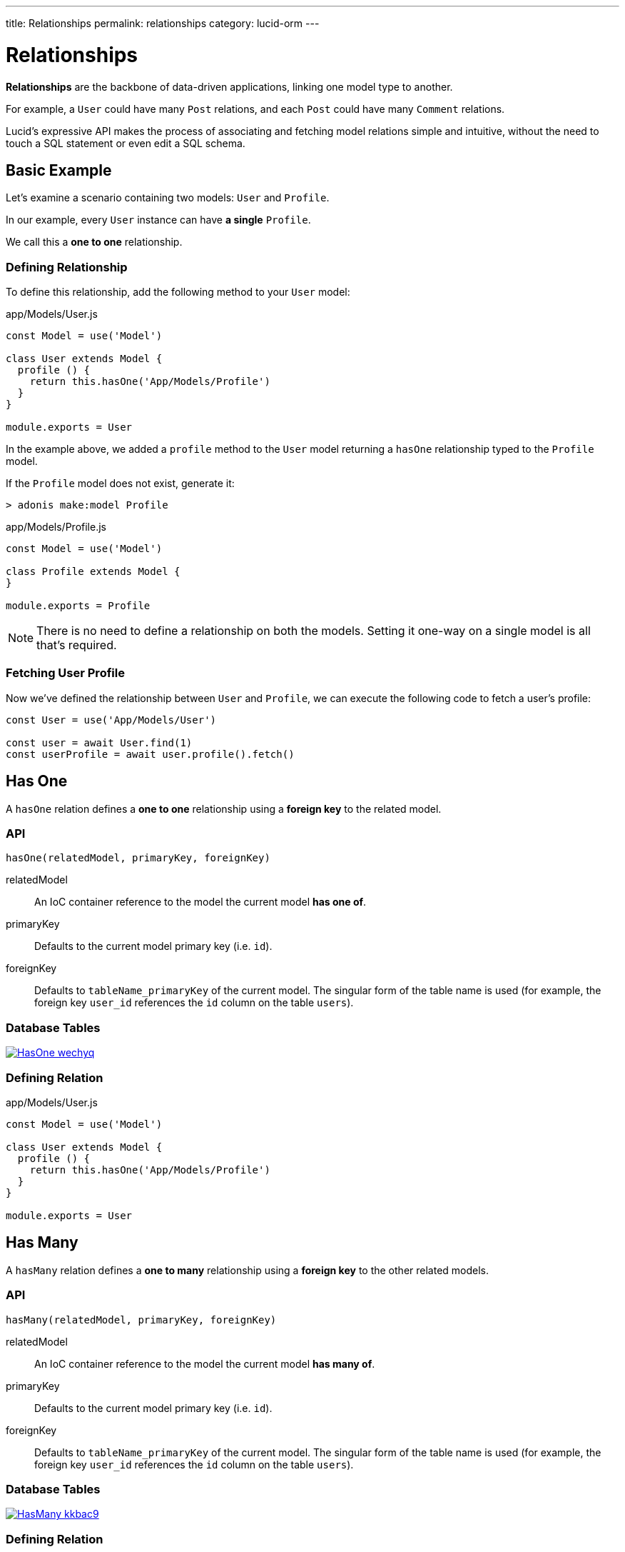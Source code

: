---
title: Relationships
permalink: relationships
category: lucid-orm
---

= Relationships

toc::[]

*Relationships* are the backbone of data-driven applications, linking one model type to another.

For example, a `User` could have many `Post` relations, and each `Post` could have many `Comment` relations.

Lucid's expressive API makes the process of associating and fetching model relations simple and intuitive, without the need to touch a SQL statement or even edit a SQL schema.

== Basic Example
Let’s examine a scenario containing two models: `User` and `Profile`.

In our example, every `User` instance can have *a single* `Profile`.

We call this a *one to one* relationship.

=== Defining Relationship
To define this relationship, add the following method to your `User` model:

.app/Models/User.js
[source, js]
----
const Model = use('Model')

class User extends Model {
  profile () {
    return this.hasOne('App/Models/Profile')
  }
}

module.exports = User
----

In the example above, we added a `profile` method to the `User` model returning a `hasOne` relationship typed to the `Profile` model.

If the `Profile` model does not exist, generate it:

[source, bash]
----
> adonis make:model Profile
----

.app/Models/Profile.js
[source, js]
----
const Model = use('Model')

class Profile extends Model {
}

module.exports = Profile
----

NOTE: There is no need to define a relationship on both the models. Setting it one-way on a single model is all that's required.

=== Fetching User Profile
Now we've defined the relationship between `User` and `Profile`, we can execute the following code to fetch a user's profile:

[source, js]
----
const User = use('App/Models/User')

const user = await User.find(1)
const userProfile = await user.profile().fetch()
----

== Has One
A `hasOne` relation defines a *one to one* relationship using a *foreign key* to the related model.

=== API
[source, js]
----
hasOne(relatedModel, primaryKey, foreignKey)
----

relatedModel::
An IoC container reference to the model the current model *has one of*.

primaryKey::
Defaults to the current model primary key (i.e. `id`).

foreignKey::
Defaults to `tableName_primaryKey` of the current model. The singular form of the table name is used (for example, the foreign key `user_id` references the `id` column on the table `users`).

=== Database Tables
link:http://res.cloudinary.com/adonisjs/image/upload/q_100/v1502900169/HasOne_wechyq.png[image:http://res.cloudinary.com/adonisjs/image/upload/q_100/v1502900169/HasOne_wechyq.png[], window="_blank"]

=== Defining Relation
.app/Models/User.js
[source, js]
----
const Model = use('Model')

class User extends Model {
  profile () {
    return this.hasOne('App/Models/Profile')
  }
}

module.exports = User
----


== Has Many
A `hasMany` relation defines a *one to many* relationship using a *foreign key* to the other related models.

=== API
[source, js]
----
hasMany(relatedModel, primaryKey, foreignKey)
----

relatedModel::
An IoC container reference to the model the current model *has many of*.

primaryKey::
Defaults to the current model primary key (i.e. `id`).

foreignKey::
Defaults to `tableName_primaryKey` of the current model. The singular form of the table name is used (for example, the foreign key `user_id` references the `id` column on the table `users`).

=== Database Tables
link:http://res.cloudinary.com/adonisjs/image/upload/q_100/v1502900449/HasMany_kkbac9.png[image:http://res.cloudinary.com/adonisjs/image/upload/q_100/v1502900449/HasMany_kkbac9.png[], window="_blank"]

=== Defining Relation
.app/Models/User.js
[source, js]
----
const Model = use('Model')

class User extends Model {
  posts () {
    return this.hasMany('App/Models/Post')
  }
}

module.exports = User
----

== Belongs To
The `belongsTo` relationship is the inverse of the xref:_has_one[hasOne] relationship and is applied on the other end of the relation.

Continuing with our `User` and `Profile` example, the `Profile` model belongs to the `User` model, and thus has the `belongsTo` relationship defined on it.

=== API
[source, js]
----
belongsTo(relatedModel, primaryKey, foreignKey)
----

relatedModel::
An IoC container reference to the model the current model *belongs to*.

primaryKey::
Defaults to the related model foreign key (in our `Profile` belongs to `User` example, this would be `user_id`).

foreignKey::
Defaults to the related model primary key.

=== Database Tables
link:http://res.cloudinary.com/adonisjs/image/upload/q_100/v1502900684/BelongsTo_fwqdc3.png[image:http://res.cloudinary.com/adonisjs/image/upload/q_100/v1502900684/BelongsTo_fwqdc3.png[], window="_blank"]

=== Defining Relation
.app/Models/Profile.js
[source, js]
----
const Model = use('Model')

class Profile extends Model {
  user () {
    return this.belongsTo('App/Models/User')
  }
}

module.exports = Profile
----

== Belongs To Many
The `belongsToMany` relationship allows you to define *many to many* relationships on both the models.

For example:

[ol-shrinked]
1. A `User` can have many `Car` models.
2. A `Car` can have many `User` models (i.e. owners) during its lifespan.

As both `User` and `Car` can have many relations of the other model, we say that each model *belongs to many* of the other model.

When defining a `belongsToMany` relationship, we don't store a foreign key on either of our model tables as we did for `hasOne` and `hasMany` relationships.

Instead, we must rely on a third, intermediary table called a *pivot table*.

NOTE: You can create pivot tables using link:migrations[migration files].

=== API
[source, js]
----
belongsToMany(
  relatedModel,
  foreignKey,
  relatedForeignKey,
  primaryKey,
  relatedPrimaryKey
)
----

relatedModel::
An IoC container reference to the model the current model *has many of*.

foreignKey::
Defaults to the current model foreign key (in our `User` belongs to many `Car` example, this would be `user_id`).

relatedForeignKey::
Defaults to the related model foreign key (in our `User` belongs to many `Car` example, this would be `car_id`).

primaryKey::
Defaults to the current model primary key (i.e. `id`).

relatedPrimaryKey::
Defaults to the related model primary key (i.e. `id`).

=== Database Tables

link:http://res.cloudinary.com/adonisjs/image/upload/q_100/v1502903344/BelongsToMany_ngg7oj.png[image:http://res.cloudinary.com/adonisjs/image/upload/q_100/v1502903344/BelongsToMany_ngg7oj.png[], window="_blank"]

=== Defining Relation
.app/Models/Car.js
[source, js]
----
const Model = use('Model')

class User extends Model {
  cars () {
    return this.belongsToMany('App/Models/Car')
  }
}

module.exports = User
----

In the example above, the table named `car_user` is the *pivot table* storing the unique relationship between `Car` and `User` model primary keys.

==== pivotTable
By default, pivot table names are derived by sorting *lowercased* related model names in *alphabetical order* and joining them with a `_` character (e.g. `User` + `Car` = `car_user`).

To set a custom pivot table name, call `pivotTable` in the relationship definition:

[source, js]
----
cars () {
  return this
    .belongsToMany('App/Models/Car')
    .pivotTable('user_cars')
}
----

==== withTimestamps
By default, pivot tables aren't assumed to have timestamps.

To enable timestamps, call `withTimestamps` in the relationship definition:

[source, js]
----
cars () {
  return this
    .belongsToMany('App/Models/Car')
    .withTimestamps()
}
----

==== withPivot
By default, only foreign keys are returned from a pivot table.

To return other pivot table fields, call `withPivot` in the relationship definition:

[source, js]
----
cars () {
  return this
    .belongsToMany('App/Models/Car')
    .withPivot(['is_current_owner'])
}
----

==== pivotModel
For more control over queries made to a pivot table, you can bind a *pivot model*:

[source, js]
----
cars () {
  return this
    .belongsToMany('App/Models/Car')
    .pivotModel('App/Models/UserCar')
}
----

.app/Models/UserCar.js
[source, js]
----
const Model = use('Model')

class UserCar extends Model {
  static boot () {
    super.boot()
    this.addHook('beforeCreate', (userCar) => {
      userCar.is_current_owner = true
    })
  }
}

module.exports = UserCar
----

In the example above, `UserCar` is a regular Lucid model.

With a pivot model assigned, you can use lifecycle link:database-hooks[hooks], link:database-getters-setters[getters/setters], etc.

NOTE: After calling `pivotModel` you cannot call the `pivotTable` and `withTimestamps` methods. Instead, you are required to set those values on the pivot model itself.

== Many Through
The `manyThrough` relationship is a convenient way to define an *indirect* relation.

For example:

[ol-shrinked]
1. A `User` belongs to a `Country`.
2. A `User` has many `Post` models.

Using `manyThrough`, you can fetch all `Post` models for a given `Country`.

=== API
[source, js]
----
manyThrough(
  relatedModel,
  relatedMethod,
  primaryKey,
  foreignKey
)
----

relatedModel::
An IoC container reference to the model the current model *needs access through* to reach the indirectly related model.

relatedMethod::
The relationship method called on `relatedModel` to fetch the indirectly related model results through.

primaryKey::
Defaults to the current model primary key (i.e. `id`).

foreignKey::
Defaults to the foreign key for the current model (in our `Posts` through `Country` example, this would be `country_id`).

=== Database Tables
link:http://res.cloudinary.com/adonisjs/image/upload/q_100/v1502905066/HasManyThrough_dcr86k.png[image:http://res.cloudinary.com/adonisjs/image/upload/q_100/v1502905066/HasManyThrough_dcr86k.png[], window="_blank"]

=== Defining Relations
The relationships need defining on both primary and intermediary models.

Continuing with our `Posts` through `Country` example, let's define the required `hasMany` relationship on the intermediary `User` model:

.app/Models/User.js
[source, js]
----
const Model = use('Model')

class User extends Model {
  posts () {
    return this.hasMany('App/Models/Post')
  }
}
----

Finally, define the `manyThrough` relationship on the primary `Country` model:

.app/Models/Country.js
[source, js]
----
const Model = use('Model')

class Country extends Model {
  posts () {
    return this.manyThrough('App/Models/User', 'posts')
  }
}
----

In the example above, the second parameter is a reference to the `posts` method on the `User` model. 

NOTE: The `relatedMethod` parameter must always be passed to the `manyThrough` method for a *many through* relationship to work.

== Querying Data
Querying related data is greatly simplified by Lucid's intuitive API, providing a consistent interface for all types of model relationships.

If a `User` has many `Post` models, we can fetch all posts for user `id=1` like so:

[source, js]
----
const User = use('App/Models/User')

const user = await User.find(1)
const posts = await user.posts().fetch()
----

Add runtime constraints by calling link:lucid#_query_builder[Query Builder] methods like a typical query:

[source, js]
----
const user = await User.find(1)

// published posts
const posts = await user
  .posts()
  .where('is_published', true)
  .fetch()
----

The above example fetches all published posts for user `id=1`.

=== Querying Pivot Table
You can add `where` clauses for `belongsToMany` pivot tables like so:

[source, js]
----
const user = await User.find(1)

const cars = await user
  .cars()
  .wherePivot('is_current_owner', true)
  .fetch()
----

The above example fetches all cars where their current owner is user `id=1`.

The methods `whereInPivot` and `orWherePivot` are also available.

== Eager Loading
When you want to fetch relations for more than one base relation (e.g. posts for more than one user), *eager loading* is the preferred way to do so.

*Eager loading* is the concept of fetching relationships with the minimum database queries possible in an attempt to avoid the link:https://secure.phabricator.com/book/phabcontrib/article/n_plus_one/#overview[`n+1` problem, window="_blank"].

*Without eager loading*, using the techniques discussed previously in this section:

.Not Recommended
[source, js]
----
const User = use('App/Models/User')

const users = await User.all()
const posts = []

for (let user of users) {
  const userPosts = await user.posts().fetch()
  posts.push(userPosts)
}
----

The above example makes `n+1` queries to the database, where `n` is the number of users. Looping through a large number of users would result in a large sequence of queries made to the database, which is hardly ideal!

*With eager loading*, only 2 queries are required to fetch all users and their posts:

.Recommended
[source, js]
----
const User = use('App/Models/User')

const users = await User
  .query()
  .with('posts')
  .fetch()
----

The `with` method eager loads the passed relation as part of the original payload, so running `users.toJSON()` will now return an output like so:

.JSON Output
[source, js]
----
[
  {
    id: 1,
    username: 'virk',
    posts: [{
      id: 1,
      user_id: 1,
      title: '...'
    }]
  }
]
----

In the JSON output above, each `User` object now has a `posts` relationship property, making it easy to spot at a glance which `Post` belongs to which `User`.

=== Adding Runtime Constraints
Add runtime constraints to eager loaded relationships like so:

[source, js]
----
const users = await User
  .query()
  .with('posts', (builder) => {
    builder.where('is_published', true)
  })
  .fetch()
----

=== Loading Multiple Relations
Multiple relations can be loaded by chaining the `with` method:

[source, js]
----
const users = await User
  .query()
  .with('posts')
  .with('profile')
  .fetch()
----

=== Loading Nested Relations
Nested relations are loaded via *dot notation*.

The following query loads all `User` posts and their related comments:

[source, js]
----
const users = await User
  .query()
  .with('posts.comments')
  .fetch()
----

Nested relation constraint callbacks apply only to the *last relation*:

[source, js]
----
const users = await User
  .query()
  .with('posts.comments', (builder) => {
    builder.where('approved', true)
  })
  .fetch()
----

In the example above, the `builder.where` clause is only applied to the `comments` relationship (not the `posts` relationship).

To add a constraint to the *first relation*, use the following approach:
[source, js]
----
const users = await User
  .query()
  .with('posts', (builder) => {
    builder.where('is_published', true)
      .with('comments')
  })
  .fetch()
----

In the example above, a `where` constraint is added to the `posts` relation while eager loading `posts.comments` at the same time.

=== Retrieving loaded models data
To retrieve the loaded data you must call the `getRelated` method:

[source, js]
----
const user = await User
  .query()
  .with('posts')
  .fetch()

const posts = user.getRelated('posts')
----

== Lazy Eager Loading
To load relationships *after* already fetching data, use the `load` method.

For example, to load related `posts` after already fetching a `User`:

[source, js]
----
const user = await User.find(1)
await user.load('posts')
----

You can lazily load multiple relationships using the `loadMany` method:

[source, js]
----
const user = await User.find(1)
await user.loadMany(['posts', 'profiles'])
----

To set query constraints via `loadMany` you must pass an object:

[source, js]
----
const user = await User.find(1)
await user.loadMany({
  posts: (builder) => builder.where('is_published', true),
  profiles: null
})
----

=== Retrieving loaded models data
To retrieve the loaded data you must call the `getRelated` method:

[source, js]
----
const user = await User.find(1)
await user.loadMany(['posts', 'profiles'])

const posts = user.getRelated('posts')
const profiles = user.getRelated('profiles')
----

== Filtering Data
Lucid's API makes it simple to filter data depending on a relationship's existence.

Let's use the classic example of finding all *posts with comments*.

Here's our `Post` model and its `comments` relationship definition:

.app/Models/Post.js
[source, js]
----
const Model = use('Model')

class Post extends Model {
  comments () {
    return this.hasMany('App/Models/Comments')
  }
}
----

==== has
To only retrieve posts with at least one `Comment`, chain the `has` method:

[source, js]
----
const posts = await Post
  .query()
  .has('comments')
  .fetch()
----

*It's that simple!*&nbsp;😲

Add an expression/value constraint to the `has` method like so:

[source, js]
----
const posts = await Post
  .query()
  .has('comments', '>', 2)
  .fetch()
----

The above example will only retrieve posts with more than 2 comments.

==== whereHas
The `whereHas` method is similar to `has` but enables more specific constraints.

For example, to fetch all posts with at least 2 published comments:

[source, js]
----
const posts = await Post
  .query()
  .whereHas('comments', (builder) => {
    builder.where('is_published', true)
  }, '>', 2)
  .fetch()
----

==== doesntHave
The opposite of the `has` clause:

[source, js]
----
const posts = await Post
  .query()
  .doesntHave('comments')
  .fetch()
----

NOTE: This method does not accept an expression/value constraint.

==== whereDoesntHave
The opposite of the `whereHas` clause:

[source, js]
----
const posts = await Post
  .query()
  .whereDoesntHave('comments', (builder) => {
    builder.where('is_published', false)
  })
  .fetch()
----

NOTE: This method does not accept an expression/value constraint.

You can add an `or` clause by calling the `orHas`, `orWhereHas`, `orDoesntHave` and `orWhereDoesntHave` methods.

== Counts
Retrieve relationship *counts* by calling the `withCount` method:

[source, js]
----
const posts = await Post
  .query()
  .withCount('comments')
  .fetch()

posts.toJSON()
----

.JSON Output
[source, js]
----
{
  title: 'Adonis 101',
  __meta__: {
    comments_count: 2
  }
}
----

Define an *alias* for a count like so:

[source, js]
----
const posts = await Post
  .query()
  .withCount('comments as total_comments')
  .fetch()
----

.JSON Output
[source, js]
----
__meta__: {
  total_comments: 2
}
----

=== Count Constraints
For example, to only retrieve the count of comments which have been approved:

[source, js]
----
const posts = await Post
  .query()
  .withCount('comments', (builder) => {
    builder.where('is_approved', true)
  })
  .fetch()
----

== Inserts, Updates & Deletes
Adding, updating and deleting related records is as simple as querying data.

==== save
The `save` method expects an instance of the related model.

`save` can be applied to the following relationship types:

[ul-shrinked]
- `hasOne`
- `hasMany`
- `belongsToMany`

[source, js]
----
const User = use('App/Models/User')
const Post = use('App/Models/Post')

const user = await User.find(1)

const post = new Post()
post.title = 'Adonis 101'

await user.posts().save(post)
----

==== create
The `create` method is similar to `save` but expects a plain JavaScript object, returning the related model instance.

`create` can be applied to the following relationship types:

[ul-shrinked]
- `hasOne`
- `hasMany`
- `belongsToMany`

[source, js]
----
const User = use('App/Models/User')

const user = await User.find(1)

const post = await user
  .posts()
  .create({ title: 'Adonis 101' })
----

==== createMany
Save many related rows to the database.

`createMany` can be applied to the following relationship types:

[ul-shrinked]
- `hasMany`
- `belongsToMany`

[source, js]
----
const User = use('App/Models/User')

const user = await User.find(1)

const post = await user
  .posts()
  .createMany([
    { title: 'Adonis 101' },
    { title: 'Lucid 101' }
  ])
----

==== saveMany
Similar to `save`, but instead saves multiple instances of the related model:

`saveMany` can be applied to the following relationship types:

[ul-shrinked]
- `hasMany`
- `belongsToMany`

[source, js]
----
const User = use('App/Models/User')
const Post = use('App/Models/Post')

const user = await User.find(1)

const adonisPost = new Post()
adonisPost.title = 'Adonis 101'

const lucidPost = new Post()
lucidPost.title = 'Lucid 101'

await user
  .posts()
  .saveMany([adonisPost, lucidPost])
----

==== associate
The `associate` method is exclusive to the `belongsTo` relationship, associating two model instances with each other.

Assuming a `Profile` belongs to a `User`, to associate a `User` with a `Profile`:
[source, js]
----
const Profile = use('App/Models/Profile')
const User = use('App/Models/User')

const user = await User.find(1)
const profile = await Profile.find(1)

await profile.user().associate(user)
----

==== dissociate
The `dissociate` method is the opposite of `associate`.

To drop an associated relationship:

[source, js]
----
const Profile = use('App/Models/Profile')
const profile = await Profile.find(1)

await profile.user().dissociate()
----

==== attach
The `attach` method is called on a `belongsToMany` relationship to attach a related model via pivot table:

[source, js]
----
const User = use('App/Models/User')
const Car = use('App/Models/Car')

const mercedes = await Car.findBy('reg_no', '39020103')
const user = await User.find(1)

await user.cars().attach([mercedes.id])
----

The `attach` method accepts an optional callback receiving the `pivotModel` instance, allowing you to set extra properties on a pivot table if required:

[source, js]
----
const mercedes = await Car.findBy('reg_no', '39020103')
const audi = await Car.findBy('reg_no', '99001020')

const user = await User.find(1)
const cars = [mercedes.id, audi.id]

await user.cars().attach(cars, (row) => {
  if (row.car_id === mercedes.id) {
    row.is_current_owner = true
  }
})
----

NOTE: The `create` and `save` methods for `belongsToMany` relationships also accept a callback allowing you to set extra properties on a pivot table if required.

==== detach
The `detach` method is the opposite of the `attach` method, removing all existing pivot table relationships:

[source, js]
----
const user = await User.find(1)
await user.cars().detach()
----

To detach only selected relations, pass an array of ids:

[source, js]
----
const user = await User.find(1)
const mercedes = await Car.findBy('reg_no', '39020103')

await user.cars().detach([mercedes.id])
----

==== sync
The `sync` method provides a convenient shortcut for `detach` then `attach`:

[source, js]
----
const mercedes = await Car.findBy('reg_no', '39020103')
const user = await User.find(1)

// Behave the same way as:
// await user.cars().detach()
// await user.cars().attach([mercedes.id])

await user.cars().sync([mercedes.id])
----

==== update
The `update` method bulk updates queried rows.

You can use link:lucid#_query_builder[Query Builder] methods to update specific fields only:

[source, js]
----
const user = await User.find(1)

await user
  .posts()
  .where('title', 'Adonis 101')
  .update({ is_published: true })
----

To update a pivot table, call `pivotQuery` before `update`:

[source, js]
----
const user = await User.find(1)

await user
  .cars()
  .pivotQuery()
  .where('name', 'mercedes')
  .update({ is_current_owner: true })
----

==== delete
The `delete` method removes related rows from the database:

[source, js]
----
const user = await User.find(1)

await user
  .cars()
  .where('name', 'mercedes')
  .delete()
----

NOTE: In the case of `belongsToMany`, this method also drops the relationship from the pivot table.


====
link:database-getters-setters[Mutators] | link:serializers[Serialization]